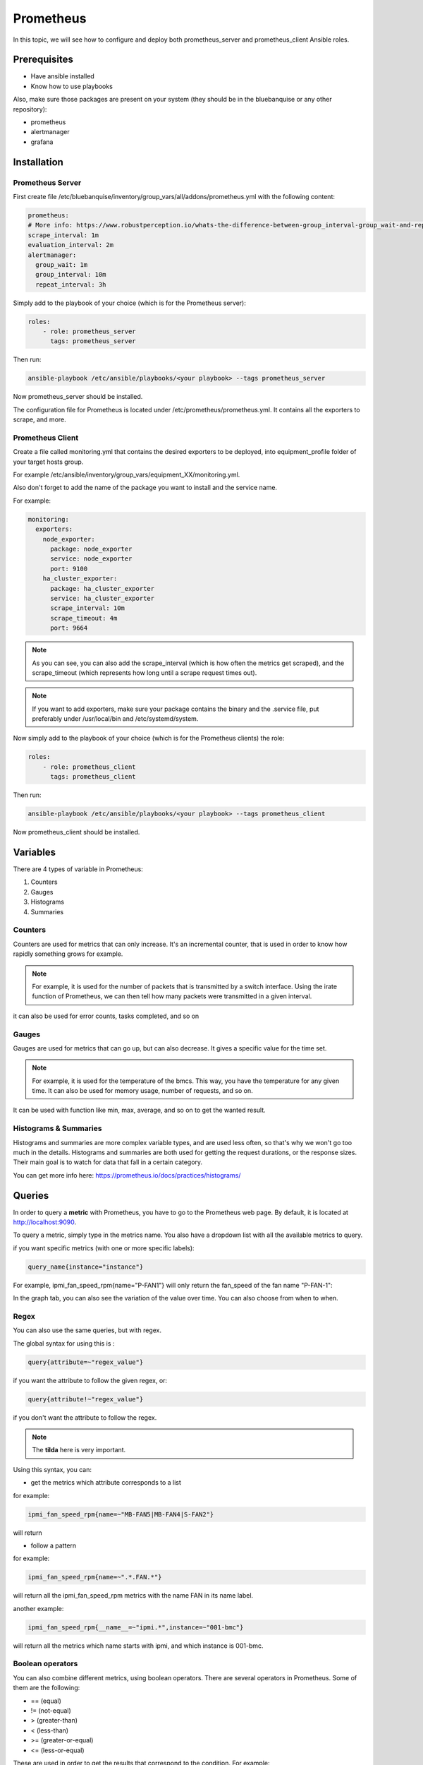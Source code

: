 Prometheus
==========

In this topic, we will see how to configure and deploy both prometheus_server and prometheus_client Ansible roles.

Prerequisites
-------------

* Have ansible installed
* Know how to use playbooks

Also, make sure those packages are present on your system (they should be in the bluebanquise or any other repository):

* prometheus
* alertmanager
* grafana

Installation
------------

Prometheus Server
^^^^^^^^^^^^^^^^^

First create file /etc/bluebanquise/inventory/group_vars/all/addons/prometheus.yml with the following content:

.. code-block:: yaml

  prometheus:
  # More info: https://www.robustperception.io/whats-the-difference-between-group_interval-group_wait-and-repeat_interval
  scrape_interval: 1m
  evaluation_interval: 2m
  alertmanager:
    group_wait: 1m
    group_interval: 10m
    repeat_interval: 3h


Simply add to the playbook of your choice (which is for the Prometheus server):

.. code-block:: yaml

 roles:
     - role: prometheus_server
       tags: prometheus_server

Then run:

.. code-block:: text

    ansible-playbook /etc/ansible/playbooks/<your playbook> --tags prometheus_server

Now prometheus_server should be installed.

The configuration file for Prometheus is located under /etc/prometheus/prometheus.yml.
It contains all the exporters to scrape, and more.

Prometheus Client
^^^^^^^^^^^^^^^^^

Create a file called monitoring.yml that contains the desired exporters to be deployed, into equipment_profile folder of your target hosts group.

For example /etc/ansible/inventory/group_vars/equipment_XX/monitoring.yml.

Also don't forget to add the name of the package you want to install and the service name.

For example:

.. code-block:: yaml

  monitoring:
    exporters:
      node_exporter:
        package: node_exporter
        service: node_exporter
        port: 9100
      ha_cluster_exporter:
        package: ha_cluster_exporter
        service: ha_cluster_exporter
        scrape_interval: 10m
        scrape_timeout: 4m
        port: 9664

.. note:: As you can see, you can also add the scrape_interval (which is how often the metrics get scraped), and the scrape_timeout (which represents how long until a scrape request times out).

.. note:: If you want to add exporters, make sure your package contains the binary and the .service file, put preferably under /usr/local/bin and /etc/systemd/system.

Now simply add to the playbook of your choice (which is for the Prometheus clients) the role:

.. code-block:: yaml

 roles:
     - role: prometheus_client
       tags: prometheus_client

Then run:

.. code-block:: text

    ansible-playbook /etc/ansible/playbooks/<your playbook> --tags prometheus_client

Now prometheus_client should be installed.

Variables
---------

There are 4 types of variable in Prometheus:

1. Counters
2. Gauges
3. Histograms
4. Summaries

Counters
^^^^^^^^

Counters are used for metrics that can only increase.
It's an incremental counter, that is used in order to know how rapidly something grows for example.

.. note::

    For example, it is used for the number of packets that is transmitted by a switch interface.
    Using the irate function of Prometheus, we can then tell how many packets were transmitted in a given interval.

it can also be used for error counts, tasks completed, and so on

Gauges
^^^^^^

Gauges are used for metrics that can go up, but can also decrease.
It gives a specific value for the time set.

.. note::

    For example, it is used for the temperature of the bmcs.
    This way, you have the temperature for any given time.
    It can also be used for memory usage, number of requests, and so on.

It can be used with function like min, max, average, and so on to get the wanted result.

Histograms & Summaries
^^^^^^^^^^^^^^^^^^^^^^

Histograms and summaries are more complex variable types, and are used less often, so that's why we won't go too much in the details.
Histograms and summaries are both used for getting the request durations, or the response sizes.
Their main goal is to watch for data that fall in a certain category.

You can get more info here: https://prometheus.io/docs/practices/histograms/

Queries
-------

In order to query a **metric** with Prometheus, you have to go to the Prometheus web page.
By default, it is located at http://localhost:9090.

To query a metric, simply type in the metrics name. You also have a dropdown list with all the available metrics to query.

.. image:: monitoring/capture/prometheus/query1.PNG
   :width: 80 %

if you want specific metrics (with one or more specific labels):

.. code-block:: text

  query_name{instance="instance"}

For example, ipmi_fan_speed_rpm{name="P-FAN1"} will only return the fan_speed of the fan name "P-FAN-1":

.. image:: monitoring/capture/prometheus/query2.PNG
   :width: 80 %

In the graph tab, you can also see the variation of the value over time. You can also choose from when to when.

.. image:: monitoring/capture/prometheus/query3.PNG
   :width: 80 %

Regex
^^^^^

You can also use the same queries, but with regex.

The global syntax for using this is :

.. code-block:: text

  query{attribute=~"regex_value"}

if you want the attribute to follow the given regex, or:

.. code-block:: text

  query{attribute!~"regex_value"}

if you don't want the attribute to follow the regex.

.. note::

  The **tilda** here is very important.

Using this syntax, you can:

* get the metrics which attribute corresponds to a list

for example:

.. code-block:: text

  ipmi_fan_speed_rpm{name=~"MB-FAN5|MB-FAN4|S-FAN2"}

will return

.. image:: monitoring/capture/prometheus/query4.PNG
   :width: 50 %

* follow a pattern

for example:

.. code-block:: text

  ipmi_fan_speed_rpm{name=~".*.FAN.*"}

will return all the ipmi_fan_speed_rpm metrics with the name FAN in its name label.

another example:

.. code-block:: text

  ipmi_fan_speed_rpm{__name__=~"ipmi.*",instance=~"001-bmc"}

will return all the metrics which name starts with ipmi, and which instance is 001-bmc.

.. image:: monitoring/capture/prometheus/query5.PNG
   :width: 50 %

Boolean operators
^^^^^^^^^^^^^^^^^

You can also combine different metrics, using boolean operators. There are several operators in Prometheus.
Some of them are the following:

* == (equal)
* != (not-equal)
* > (greater-than)
* < (less-than)
* >= (greater-or-equal)
* <= (less-or-equal)

These are used in order to get the results that correspond to the condition.
For example:

.. code-block:: text

  ipmi_up==1

will only return the instances of the query that are equal to one.

It is also possible to use logic operators:

* and (intersection)
* or (union)
* unless (complement)

Vector1 and vector2 results in a vector consisting of the elements of vector1 for which there are elements in vector2 with exactly matching label sets.
Other elements are dropped. The metric name and values are carried over from the left-hand side vector.

For example:

.. code-block:: text

  node_exporter_build_info and ignoring(revision, version,goversion,branch,package) node_cpu_package_throttles_total

will return:

.. code-block:: text

  node_exporter_build_info{branch="HEAD",goversion="go1.12.5",instance="1-2:9100",job="equipment_R_node_exporter",revision="3db77732e925c08f675d7404a8c46466b2ece83e",version="0.18.1"}

because it has the same instance name and job name as a node_cpu_package_throttles_total.

Vector1 or vector2 results in a vector that contains all original elements (label sets + values) of vector1 and additionally all elements of vector2 which do not have matching label sets in vector1.

For example:

.. code-block:: text

  node_exporter_build_info or node_cpu_package_throttles_total

will return:

.. code-block:: text

  node_exporter_build_info{branch="HEAD",goversion="go1.12.5",instance="1-2:9100",job="equipment_R_node_exporter",revision="3db77732e925c08f675d7404a8c46466b2ece83e",version="0.18.1"}
  node_cpu_package_throttles_total{instance="1-2:9100",job="equipment_R_node_exporter",package="0"}
  node_cpu_package_throttles_total{instance="1-2:9100",job="equipment_R_node_exporter",package="1"}

Vector1 unless vector2 results in a vector consisting of the elements of vector1 for which there are no elements in vector2 with exactly matching label sets. All matching elements in both vectors are dropped.

There are also other types of boolean operators, like group_left or group_right, in the online documentation.

.. seealso:: https://prometheus.io/docs/prometheus/latest/querying/operators/

Functions & aggregations
^^^^^^^^^^^^^^^^^^^^^^^^

Prometheus comes with a variety of querying functions. We will go through some of the major ones:

* delta
* irate
* avg
* sum
* min, max

delta
"""""

Delta calculates the difference of value between the value from X minutes ago and the current value

Example:

.. code-block:: text

  delta(ipmi_current_amperes[5m])

.. image:: monitoring/capture/prometheus/query6.PNG
   :width: 80 %

rate & irate
""""""""""""

Rate() gives you the per second average rate of change over your range interval.
irate() is the per second rate of change at the end of your range interval

the difference between rate and delta, is that rate automatically adjusts for resets. It means that it only works with "counter" variables, i.e. a variable that can only increase.
For example, if a metric value changes like this:

* 0
* 4
* 6
* 10

and resets:

* 2

rate will capture the change, and will give take the value of 2 as if it were 12 to get the rate.

avg
"""

returns the average value of **all** query results.

By default, it returns the avg value by job:

.. code-block:: text

  avg(ipmi_current_amperes)

.. image:: monitoring/capture/prometheus/query8.PNG
   :width: 50 %

but you can also average by any other attribute, using avg(query) by(attribute):

.. image:: monitoring/capture/prometheus/query9.PNG
   :width: 80 %

avg_over_time
"""""""""""""

Average is self explanatory, it gives you the average value of a metric during the given interval, **for each instance**.

For example if ipmi_current_amperes had the values: 2,4,6 in the last 5m:

.. code-block:: text

  avgi_over_time(ipmi_current_amperes[5m])

would return 4.

output example:

.. image:: monitoring/capture/prometheus/query7.PNG
   :width: 80 %

sum,min,max
"""""""""""

Self explanatory.
Works the same way as *avg*, and can be used with _over_time too.

more
""""

For more info, check:

.. seealso:: https://prometheus.io/docs/prometheus/latest/querying/functions/

Alerts
------

Alerts are located in the /etc/prometheus/alerts directory.

An example of alert:

.. code-block:: yaml

  groups:
  - name: Alerts for nodes
    rules:
    - alert: high_RAM_ Usage
      expr: (1 - (node_memory_MemAvailable_bytes{job=~".*.R.*"} / (node_memory_MemTotal_bytes{job=~".*.R.*"})))* 100 > 90
      for: 1m
      labels:
        severity: warning
      annotations:
        summary: " (instance {{ $labels.instance }})"
        description: "memory usage greater than 90%  \n  VALUE = {{ $value }}\n  LABELS: {{ $labels }}"

This alert will be seen as *pending* by Prometheus when the condition in **expr:** is verified, in this case, when the percentage of used RAM is greater than 90%.
It will seen as *firing* when the condition is met for X minutes, hours, or days, X being in the **for** field.
It will be fired with an extra label called severity, which is set to *warning* in this case.
The annotations section is here to set a summary and description of the alert.
You can access the variables of the metric by using de global variables {{ $value }} or {{ $labels }}.

Alertmanager
^^^^^^^^^^^^

Alertmanager is an additional tool for Prometheus, used to manage alerts. By default, it's located under the management node's ip address, port 9093.
You can customize Alertmanager under /etc/alertmanager/alertmanager.yml.

By default it looks like this:

.. code-block:: yaml

  global:
    smtp_smarthost: 'localhost:25'
    smtp_from: 'alertmanager@your_domain'
    smtp_require_tls: false

  route:
    group_by: ['alertname', 'job']
    group_wait: 1m
    group_interval: 10m
    repeat_interval: 3h
    receiver: sys-admin-team

  receivers:
    - name: 'sys-admin-team'
      email_configs:
        - to: 'sys-admin-team@site.com'

  inhibit_rules:
  - source_match:
      severity: 'critical'
    target_match:
      severity: 'warning'
    equal: ['alertname', 'cluster', 'service']

You can find more about it here:

.. seealso:: https://prometheus.io/docs/alerting/latest/configuration/

And here are examples of some alerts:

.. seealso:: https://awesome-prometheus-alerts.grep.to/rules.html

Prometheus.yml
--------------

This is where all the exporters and the scrape related variables are stored. By default, it looks something like this:

.. code-block:: yaml

  global:
    scrape_interval: 1m
    evaluation_interval: 2m

  rule_files:
    - 'alerts/*.yml'

  alerting:
    alertmanagers:
    - static_configs:
      - targets:
        - localhost:9093 # Alertmanager is considered on the same host for now

  scrape_configs:

    # I watch myself
    - job_name: 'prometheus_master'
      scrape_interval: 30s
      static_configs:
        - targets: ['localhost:9090']


  # GENERIC EXPORTER
  # All equipment profiles and their exporters
    - job_name: 'equipment_R_node_exporter'
      scrape_interval:
      scrape_timeout:
      static_configs:
        - targets: ['management1-1:9100']
        - targets: ['management1-2:9100']

* rule_files is where the alert related stuff is located
* alerting is where you put alertmanager related stuff
* scrape_configs is where you put all the exporters that you want to listen to, with the targets, and so on

.. seealso:: https://prometheus.io/docs/prometheus/latest/configuration/configuration/
